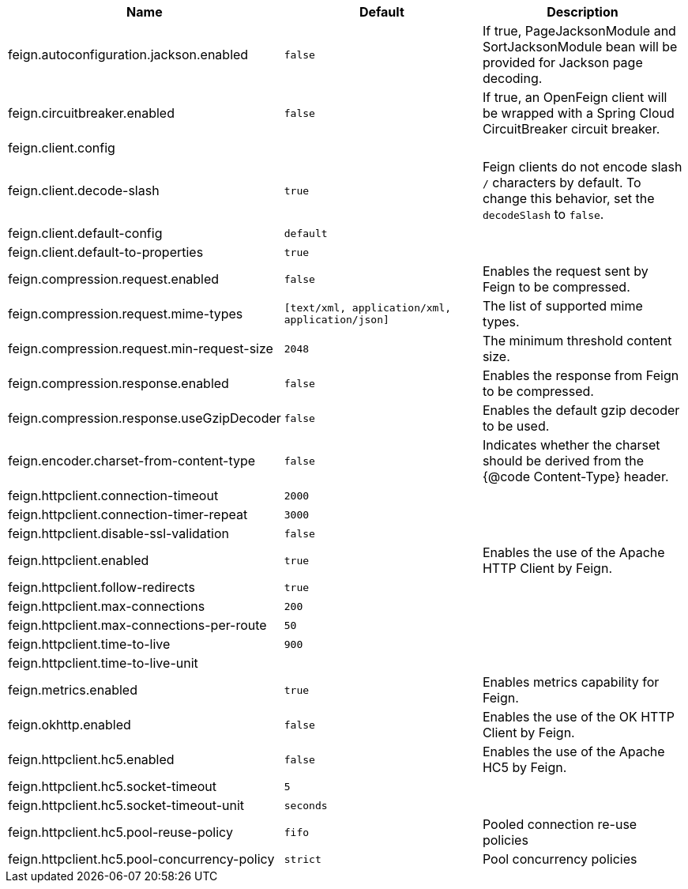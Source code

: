 |===
|Name | Default | Description

|feign.autoconfiguration.jackson.enabled | `false` | If true, PageJacksonModule and SortJacksonModule bean will be provided for Jackson page decoding.
|feign.circuitbreaker.enabled | `false` | If true, an OpenFeign client will be wrapped with a Spring Cloud CircuitBreaker circuit breaker.
|feign.client.config |  | 
|feign.client.decode-slash | `true` | Feign clients do not encode slash `/` characters by default. To change this behavior, set the `decodeSlash` to `false`.
|feign.client.default-config | `default` | 
|feign.client.default-to-properties | `true` | 
|feign.compression.request.enabled | `false` | Enables the request sent by Feign to be compressed.
|feign.compression.request.mime-types | `[text/xml, application/xml, application/json]` | The list of supported mime types.
|feign.compression.request.min-request-size | `2048` | The minimum threshold content size.
|feign.compression.response.enabled | `false` | Enables the response from Feign to be compressed.
|feign.compression.response.useGzipDecoder | `false` | Enables the default gzip decoder to be used.
|feign.encoder.charset-from-content-type | `false` | Indicates whether the charset should be derived from the {@code Content-Type} header.
|feign.httpclient.connection-timeout | `2000` | 
|feign.httpclient.connection-timer-repeat | `3000` | 
|feign.httpclient.disable-ssl-validation | `false` | 
|feign.httpclient.enabled | `true` | Enables the use of the Apache HTTP Client by Feign.
|feign.httpclient.follow-redirects | `true` | 
|feign.httpclient.max-connections | `200` | 
|feign.httpclient.max-connections-per-route | `50` | 
|feign.httpclient.time-to-live | `900` | 
|feign.httpclient.time-to-live-unit |  | 
|feign.metrics.enabled | `true` | Enables metrics capability for Feign.
|feign.okhttp.enabled | `false` | Enables the use of the OK HTTP Client by Feign.
|feign.httpclient.hc5.enabled | `false` | Enables the use of the Apache HC5 by Feign.
|feign.httpclient.hc5.socket-timeout | `5` |
|feign.httpclient.hc5.socket-timeout-unit | `seconds` |
|feign.httpclient.hc5.pool-reuse-policy | `fifo` | Pooled connection re-use policies
|feign.httpclient.hc5.pool-concurrency-policy | `strict` | Pool concurrency policies
|===
